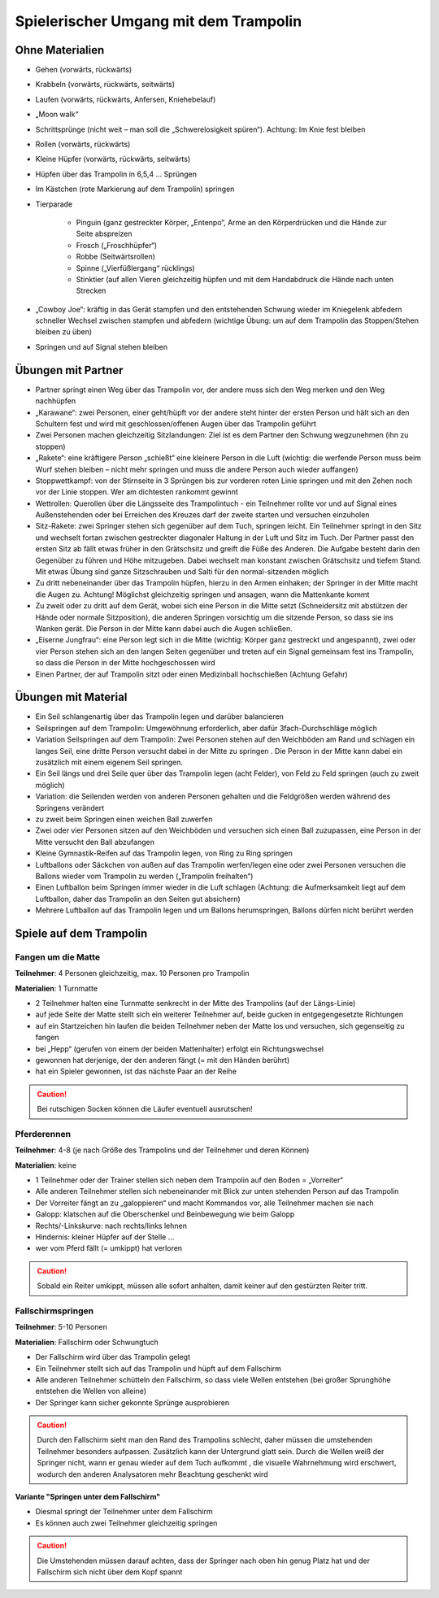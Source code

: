 ﻿Spielerischer Umgang mit dem Trampolin
=========================================================

.. rst-class:: lead

    Dieses Kapitel bietet eine Übersicht über kleine Spiele und Ideen für einen spielerischen Umgang mit dem Trampolin. Die Anregungen eigenen sich zum Auflockern des Trainings - nicht nur für Kinder.

..
    TODO: besser beschreiben und einsortieren in Schwierigkeitsgruppen

Ohne Materialien
----------------

- Gehen (vorwärts, rückwärts)
- Krabbeln (vorwärts, rückwärts, seitwärts)
- Laufen (vorwärts, rückwärts, Anfersen, Kniehebelauf)
- „Moon walk“
- Schrittsprünge (nicht weit – man soll die „Schwerelosigkeit spüren“). Achtung: Im Knie fest bleiben
- Rollen (vorwärts, rückwärts)
- Kleine Hüpfer (vorwärts, rückwärts, seitwärts)
- Hüpfen über das Trampolin in 6,5,4 … Sprüngen
- Im Kästchen (rote Markierung auf dem Trampolin) springen
- Tierparade

    - Pinguin (ganz gestreckter Körper, „Entenpo“, Arme an den Körperdrücken und die Hände zur Seite abspreizen
    - Frosch („Froschhüpfer“)
    - Robbe (Seitwärtsrollen)
    - Spinne („Vierfüßlergang“ rücklings)
    - Stinktier (auf allen Vieren gleichzeitig hüpfen und mit dem Handabdruck die Hände nach unten Strecken

- „Cowboy Joe“: kräftig in das Gerät stampfen und den entstehenden Schwung wieder im Kniegelenk abfedern schneller Wechsel zwischen stampfen und abfedern (wichtige Übung: um auf dem Trampolin das Stoppen/Stehen bleiben zu üben)
- Springen und auf Signal stehen bleiben

Übungen mit Partner
-------------------

- Partner springt einen Weg über das Trampolin vor, der andere muss sich den Weg merken und den Weg nachhüpfen
- „Karawane“: zwei Personen, einer geht/hüpft vor der andere steht hinter der ersten Person und hält sich an den Schultern fest und wird mit geschlossen/offenen Augen über das Trampolin geführt
- Zwei Personen machen gleichzeitig Sitzlandungen: Ziel ist es dem Partner den Schwung wegzunehmen (ihn zu stoppen)
- „Rakete“: eine kräftigere Person „schießt“ eine kleinere Person in die Luft (wichtig: die werfende Person muss beim Wurf stehen bleiben – nicht mehr springen und muss die andere Person auch wieder auffangen)
- Stoppwettkampf: von der Stirnseite in 3 Sprüngen bis zur vorderen roten Linie springen und mit den Zehen noch vor der Linie stoppen. Wer am dichtesten rankommt gewinnt
- Wettrollen: Querollen über die Längsseite des Trampolintuch - ein Teilnehmer rollte vor und auf Signal eines Außenstehenden oder bei Erreichen des Kreuzes darf der zweite starten und versuchen einzuholen
- Sitz-Rakete: zwei Springer stehen sich gegenüber auf dem Tuch, springen leicht. Ein Teilnehmer springt in den Sitz und wechselt fortan zwischen gestreckter diagonaler Haltung in der Luft und Sitz im Tuch. Der Partner passt den ersten Sitz ab fällt etwas früher in den Grätschsitz und greift die Füße des Anderen. Die Aufgabe besteht darin den Gegenüber zu führen und Höhe mitzugeben. Dabei wechselt man konstant zwischen Grätschsitz und tiefem Stand. Mit etwas Übung sind ganze Sitzschrauben und Salti für den normal-sitzenden möglich
- Zu dritt nebeneinander über das Trampolin hüpfen, hierzu in den Armen einhaken; der Springer in der Mitte macht die Augen zu. Achtung! Möglichst gleichzeitig springen und ansagen, wann die Mattenkante kommt
- Zu zweit oder zu dritt auf dem Gerät, wobei sich eine Person in die Mitte setzt (Schneidersitz mit abstützen der Hände oder normale Sitzposition), die anderen Springen vorsichtig um die sitzende Person, so dass sie ins Wanken gerät. Die Person in der Mitte kann dabei auch die Augen schließen.
- „Eiserne Jungfrau“: eine Person legt sich in die Mitte (wichtig: Körper ganz gestreckt und angespannt), zwei oder vier Person stehen sich an den langen Seiten gegenüber und treten auf ein Signal gemeinsam fest ins Trampolin, so dass die Person in der Mitte hochgeschossen wird
- Einen Partner, der auf Trampolin sitzt oder einen Medizinball hochschießen (Achtung Gefahr)


Übungen mit Material
--------------------

- Ein Seil schlangenartig über das Trampolin legen und darüber balancieren
- Seilspringen auf dem Trampolin: Umgewöhnung erforderlich, aber dafür 3fach-Durchschläge möglich
- Variation Seilspringen auf dem Trampolin: Zwei Personen stehen auf den Weichböden am Rand und schlagen ein langes Seil, eine dritte Person versucht dabei in der Mitte zu springen . Die Person in der Mitte kann dabei ein zusätzlich mit einem eigenem Seil springen.
- Ein Seil längs und drei Seile quer über das Trampolin legen (acht Felder), von Feld zu Feld springen (auch zu zweit möglich)
- Variation: die Seilenden werden von anderen Personen gehalten und die Feldgrößen werden während des Springens verändert
- zu zweit beim Springen einen weichen Ball zuwerfen
- Zwei oder vier Personen sitzen auf den Weichböden und versuchen sich einen Ball zuzupassen, eine Person in der Mitte versucht den Ball abzufangen
- Kleine Gymnastik-Reifen auf das Trampolin legen, von Ring zu Ring springen
- Luftballons oder Säckchen von außen auf das Trampolin werfen/legen eine oder zwei Personen versuchen die Ballons wieder vom Trampolin zu werden („Trampolin freihalten“)
- Einen Luftballon beim Springen immer wieder in die Luft schlagen (Achtung: die Aufmerksamkeit liegt auf dem Luftballon, daher das Trampolin an den Seiten gut absichern)
- Mehrere Luftballon auf das Trampolin legen und um Ballons herumspringen, Ballons dürfen nicht berührt werden

Spiele auf dem Trampolin
------------------------

Fangen um die Matte
~~~~~~~~~~~~~~~~~~~~~~~

**Teilnehmer**: 4 Personen gleichzeitig, max. 10 Personen pro Trampolin

**Materialien**: 1 Turnmatte

- 2 Teilnehmer halten eine Turnmatte senkrecht in der Mitte des Trampolins (auf der Längs-Linie)
- auf jede Seite der Matte stellt sich ein weiterer Teilnehmer auf, beide gucken in entgegengesetzte Richtungen
- auf ein Startzeichen hin laufen die beiden Teilnehmer neben der Matte los und versuchen, sich gegenseitig zu fangen
- bei „Hepp“ (gerufen von einem der beiden Mattenhalter) erfolgt ein Richtungswechsel
- gewonnen hat derjenige, der den anderen fängt (= mit den Händen berührt)
- hat ein Spieler gewonnen, ist das nächste Paar an der Reihe

.. caution::
    Bei rutschigen Socken können die Läufer eventuell ausrutschen!

Pferderennen
~~~~~~~~~~~~~~~~~~~~~~~

**Teilnehmer**: 4-8 (je nach Größe des Trampolins und der Teilnehmer und deren Können)

**Materialien**: keine

- 1 Teilnehmer oder der Trainer stellen sich neben dem Trampolin auf den Boden = „Vorreiter“
- Alle anderen Teilnehmer stellen sich nebeneinander mit Blick zur unten stehenden Person auf das Trampolin
- Der Vorreiter fängt an zu „galoppieren“ und macht Kommandos vor, alle Teilnehmer machen sie nach
- Galopp: klatschen auf die Oberschenkel und Beinbewegung wie beim Galopp
- Rechts/-Linkskurve: nach rechts/links lehnen
- Hindernis: kleiner Hüpfer auf der Stelle …
- wer vom Pferd fällt (= umkippt) hat verloren

.. caution::
    Sobald ein Reiter umkippt, müssen alle sofort anhalten, damit keiner auf den gestürzten Reiter tritt.

Fallschirmspringen
~~~~~~~~~~~~~~~~~~~~~~~

**Teilnehmer**: 5-10 Personen

**Materialien**: Fallschirm oder Schwungtuch

- Der Fallschirm wird über das Trampolin gelegt
- Ein Teilnehmer stellt sich auf das Trampolin und hüpft auf dem Fallschirm
- Alle anderen Teilnehmer schütteln den Fallschirm, so dass viele Wellen entstehen (bei großer Sprunghöhe entstehen die Wellen von alleine)
- Der Springer kann sicher gekonnte Sprünge ausprobieren

.. caution::
    Durch den Fallschirm sieht man den Rand des Trampolins schlecht, daher müssen die umstehenden Teilnehmer besonders aufpassen.
    Zusätzlich kann der Untergrund glatt sein.
    Durch die Wellen weiß der Springer nicht, wann er genau wieder auf dem Tuch aufkommt , die visuelle Wahrnehmung wird erschwert, wodurch den anderen Analysatoren mehr Beachtung geschenkt wird

**Variante "Springen unter dem Fallschirm"**

- Diesmal springt der Teilnehmer unter dem Fallschirm
- Es können auch zwei Teilnehmer gleichzeitig springen

.. caution::
    Die Umstehenden müssen darauf achten, dass der Springer nach oben hin genug Platz hat und der Fallschirm sich nicht über dem Kopf spannt
